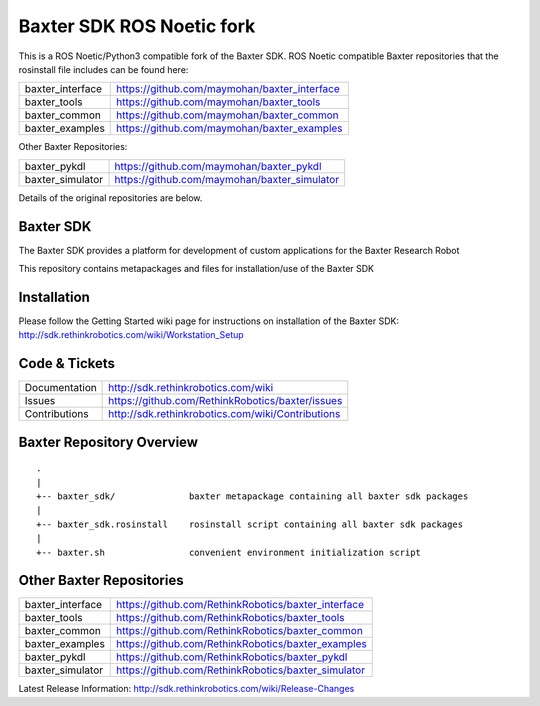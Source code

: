 Baxter SDK ROS Noetic fork
===========================

This is a ROS Noetic/Python3 compatible fork of the Baxter SDK. ROS Noetic compatible Baxter repositories that the rosinstall file includes can be found here:


+------------------+-----------------------------------------------------+
| baxter_interface | https://github.com/maymohan/baxter_interface        |
+------------------+-----------------------------------------------------+
| baxter_tools     | https://github.com/maymohan/baxter_tools            |
+------------------+-----------------------------------------------------+
| baxter_common    | https://github.com/maymohan/baxter_common           |
+------------------+-----------------------------------------------------+
| baxter_examples  | https://github.com/maymohan/baxter_examples         |
+------------------+-----------------------------------------------------+

Other Baxter Repositories:

+------------------+-----------------------------------------------------+
| baxter_pykdl     | https://github.com/maymohan/baxter_pykdl            |
+------------------+-----------------------------------------------------+
| baxter_simulator | https://github.com/maymohan/baxter_simulator        |
+------------------+-----------------------------------------------------+

Details of the original repositories are below.

Baxter SDK
----------

The Baxter SDK provides a platform for development of custom applications for the Baxter Research Robot

This repository contains metapackages and files for installation/use of the Baxter SDK

Installation
------------
| Please follow the Getting Started wiki page for instructions on installation of the Baxter SDK:
| http://sdk.rethinkrobotics.com/wiki/Workstation_Setup

Code & Tickets
--------------

+-----------------+----------------------------------------------------------------+
| Documentation   | http://sdk.rethinkrobotics.com/wiki                            |
+-----------------+----------------------------------------------------------------+
| Issues          | https://github.com/RethinkRobotics/baxter/issues               |
+-----------------+----------------------------------------------------------------+
| Contributions   | http://sdk.rethinkrobotics.com/wiki/Contributions              |
+-----------------+----------------------------------------------------------------+

Baxter Repository Overview
--------------------------

::

     .
     |
     +-- baxter_sdk/              baxter metapackage containing all baxter sdk packages
     |
     +-- baxter_sdk.rosinstall    rosinstall script containing all baxter sdk packages
     |
     +-- baxter.sh                convenient environment initialization script


Other Baxter Repositories
-------------------------
+------------------+-----------------------------------------------------+
| baxter_interface | https://github.com/RethinkRobotics/baxter_interface |
+------------------+-----------------------------------------------------+
| baxter_tools     | https://github.com/RethinkRobotics/baxter_tools     |
+------------------+-----------------------------------------------------+
| baxter_common    | https://github.com/RethinkRobotics/baxter_common    |
+------------------+-----------------------------------------------------+
| baxter_examples  | https://github.com/RethinkRobotics/baxter_examples  |
+------------------+-----------------------------------------------------+
| baxter_pykdl     | https://github.com/RethinkRobotics/baxter_pykdl     |
+------------------+-----------------------------------------------------+
| baxter_simulator | https://github.com/RethinkRobotics/baxter_simulator |
+------------------+-----------------------------------------------------+

Latest Release Information: http://sdk.rethinkrobotics.com/wiki/Release-Changes
